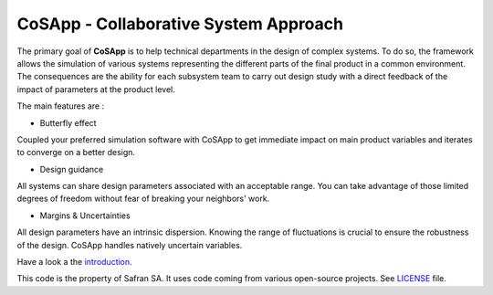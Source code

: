 CoSApp - Collaborative System Approach
======================================

The primary goal of **CoSApp** is to help technical departments in the design of complex systems.
To do so, the framework allows the simulation of various systems representing the different
parts of the final product in a common environment. The consequences are the ability for each
subsystem team to carry out design study with a direct feedback of the impact of parameters at
the product level.

The main features are :

- Butterfly effect

Coupled your preferred simulation software with CoSApp to get immediate impact on main product
variables and iterates to converge on a better design.

- Design guidance

All systems can share design parameters associated with an acceptable range. You can take advantage
of those limited degrees of freedom without fear of breaking your neighbors' work.

- Margins & Uncertainties

All design parameters have an intrinsic dispersion. Knowing the range of fluctuations is crucial to
ensure the robustness of the design. CoSApp handles natively uncertain variables.

Have a look a the `introduction <https://cosapp.readthedocs.io/en/stable/tutorials/00-Introduction.html#>`_.

This code is the property of Safran SA. It uses code coming from various open-source projects. See `LICENSE <https://gitlab.com/cosapp/cosapp/blob/master/LICENSE.rst>`_ file.
